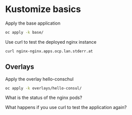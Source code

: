 * Kustomize basics

  Apply the base application

  #+begin_src sh
oc apply -k base/
  #+end_src

  Use curl to test the deployed nginx instance

  #+begin_src sh
curl nginx-nginx.apps.ocp.lan.stderr.at
  #+end_src

** Overlays

   Apply the overlay hello-conschul

   #+begin_src sh
oc apply -k overlays/hello-consul/
   #+end_src

   What is the status of the nginx pods?

   What happens if you use curl to test the application again?
